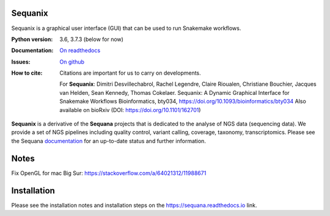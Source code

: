 Sequanix
########
Sequanix is a graphical user interface (GUI) that can be used to run Snakemake workflows.


.. image:: https://github.com/sequana/sequanix/actions/workflows/main.yml/badge.svg?branch=master
    :target: https://github.com/sequana/sequanix/actions/workflows/main.yml
    
.. image:: https://coveralls.io/repos/github/sequana/sequanix/badge.svg?branch=master
    :target: https://coveralls.io/github/sequana/sequanix?branch=master 

.. image:: http://readthedocs.org/projects/sequana/badge/?version=master
    :target: http://sequana.readthedocs.org/en/latest/?badge=master
    :alt: Documentation Status

.. image:: http://joss.theoj.org/papers/10.21105/joss.00352/status.svg
   :target: http://joss.theoj.org/papers/10.21105/joss.00352
   :alt: JOSS (journal of open source software) DOI


:Python version: 3.6, 3.7.3 (below for now)
:Documentation: `On readthedocs <http://sequana.readthedocs.org/>`_
:Issues: `On github <https://github.com/sequana/sequana/issues>`_
:How to cite: Citations are important for us to carry on developments.

    For **Sequanix**: Dimitri Desvillechabrol, Rachel Legendre, Claire Rioualen,
    Christiane Bouchier, Jacques van Helden, Sean Kennedy, Thomas Cokelaer.
    Sequanix: A Dynamic Graphical Interface for Snakemake Workflows 
    Bioinformatics, bty034, https://doi.org/10.1093/bioinformatics/bty034
    Also available on bioRxiv (DOI: https://doi.org/10.1101/162701)

**Sequanix** is a derivative of the **Sequana** projects that is dedicated to the analyse of NGS data (sequencing data). We provide a set of NGS pipelines  including quality control, variant calling, coverage, taxonomy, transcriptomics. Please see the Sequana `documentation <http://sequana.readthedocs.org>`_ for an
up-to-date status and further information.



Notes
######

Fix OpenGL for mac Big Sur: https://stackoverflow.com/a/64021312/11988671


Installation
############

Please see the installation notes and installation steps on the https://sequana.readthedocs.io link.
